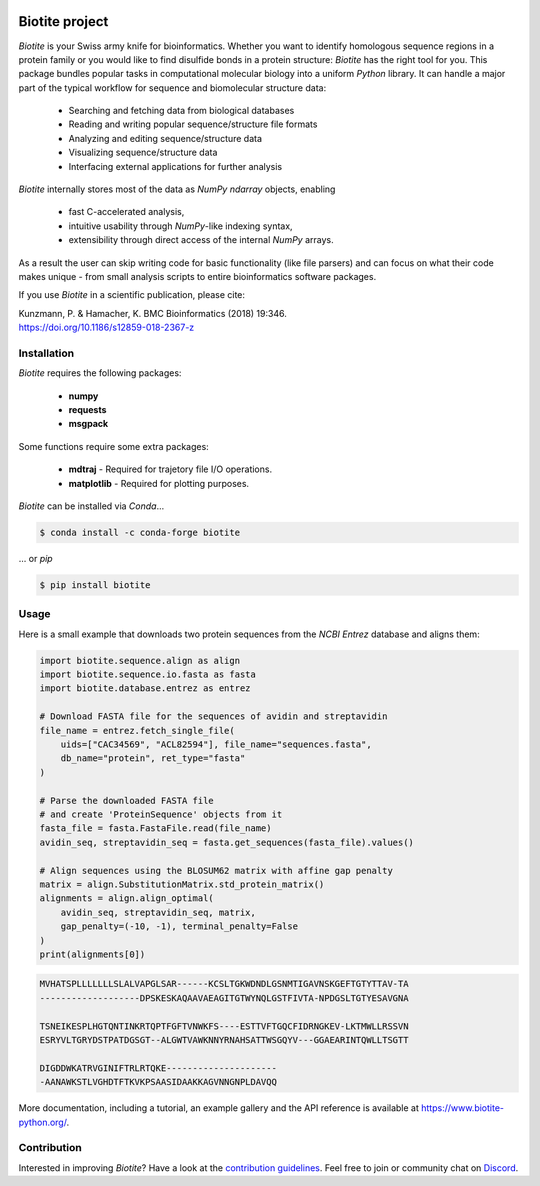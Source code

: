 .. image:: https://img.shields.io/pypi/v/biotite.svg
   :target: https://pypi.python.org/pypi/biotite
   :alt: Biotite at PyPI
.. image:: https://img.shields.io/pypi/pyversions/biotite.svg
   :alt: Python version
.. image:: https://img.shields.io/travis/biotite-dev/biotite.svg
   :target: https://travis-ci.org/biotite-dev/biotite
   :alt: Travis CI status

.. image:: https://www.biotite-python.org/_static/assets/general/biotite_logo_m.png
   :alt: The Biotite Project

Biotite project
===============

*Biotite* is your Swiss army knife for bioinformatics.
Whether you want to identify homologous sequence regions in a protein family
or you would like to find disulfide bonds in a protein structure: *Biotite*
has the right tool for you.
This package bundles popular tasks in computational molecular biology
into a uniform *Python* library.
It can handle a major part of the typical workflow
for sequence and biomolecular structure data:
   
   - Searching and fetching data from biological databases
   - Reading and writing popular sequence/structure file formats
   - Analyzing and editing sequence/structure data
   - Visualizing sequence/structure data
   - Interfacing external applications for further analysis

*Biotite* internally stores most of the data as *NumPy* `ndarray` objects,
enabling

   - fast C-accelerated analysis,
   - intuitive usability through *NumPy*-like indexing syntax,
   - extensibility through direct access of the internal *NumPy* arrays.

As a result the user can skip writing code for basic functionality (like
file parsers) and can focus on what their code makes unique - from
small analysis scripts to entire bioinformatics software packages.

If you use *Biotite* in a scientific publication, please cite:

| Kunzmann, P. & Hamacher, K. BMC Bioinformatics (2018) 19:346.
| `<https://doi.org/10.1186/s12859-018-2367-z>`_


Installation
------------

*Biotite* requires the following packages:

   - **numpy**
   - **requests**
   - **msgpack**

Some functions require some extra packages:

   - **mdtraj** - Required for trajetory file I/O operations.
   - **matplotlib** - Required for plotting purposes.

*Biotite* can be installed via *Conda*...

.. code-block:: console

   $ conda install -c conda-forge biotite

... or *pip*

.. code-block:: console

   $ pip install biotite


Usage
-----

Here is a small example that downloads two protein sequences from the
*NCBI Entrez* database and aligns them:

.. code-block:: python

   import biotite.sequence.align as align
   import biotite.sequence.io.fasta as fasta
   import biotite.database.entrez as entrez

   # Download FASTA file for the sequences of avidin and streptavidin
   file_name = entrez.fetch_single_file(
       uids=["CAC34569", "ACL82594"], file_name="sequences.fasta",
       db_name="protein", ret_type="fasta"
   )

   # Parse the downloaded FASTA file
   # and create 'ProteinSequence' objects from it
   fasta_file = fasta.FastaFile.read(file_name)
   avidin_seq, streptavidin_seq = fasta.get_sequences(fasta_file).values()

   # Align sequences using the BLOSUM62 matrix with affine gap penalty
   matrix = align.SubstitutionMatrix.std_protein_matrix()
   alignments = align.align_optimal(
       avidin_seq, streptavidin_seq, matrix,
       gap_penalty=(-10, -1), terminal_penalty=False
   )
   print(alignments[0])

.. code-block:: none

   MVHATSPLLLLLLLSLALVAPGLSAR------KCSLTGKWDNDLGSNMTIGAVNSKGEFTGTYTTAV-TA
   -------------------DPSKESKAQAAVAEAGITGTWYNQLGSTFIVTA-NPDGSLTGTYESAVGNA

   TSNEIKESPLHGTQNTINKRTQPTFGFTVNWKFS----ESTTVFTGQCFIDRNGKEV-LKTMWLLRSSVN
   ESRYVLTGRYDSTPATDGSGT--ALGWTVAWKNNYRNAHSATTWSGQYV---GGAEARINTQWLLTSGTT

   DIGDDWKATRVGINIFTRLRTQKE---------------------
   -AANAWKSTLVGHDTFTKVKPSAASIDAAKKAGVNNGNPLDAVQQ

More documentation, including a tutorial, an example gallery and the API
reference is available at `<https://www.biotite-python.org/>`_.


Contribution
------------

Interested in improving *Biotite*?
Have a look at the
`contribution guidelines <https://www.biotite-python.org/contribute.html>`_.
Feel free to join or community chat on `Discord <https://discord.gg/cUjDguF>`_.
